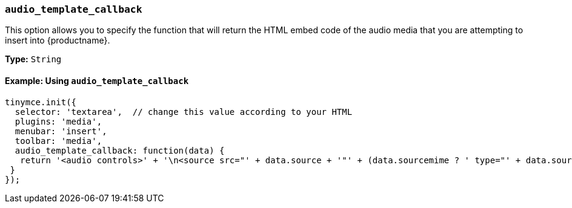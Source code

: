 [[audio_template_callback]]
=== `audio_template_callback`

This option allows you to specify the function that will return the HTML embed code of the audio media that you are attempting to insert into {productname}.

*Type:* `String`

==== Example: Using `audio_template_callback`

[source, js]
----
tinymce.init({
  selector: 'textarea',  // change this value according to your HTML
  plugins: 'media',
  menubar: 'insert',
  toolbar: 'media',
  audio_template_callback: function(data) {
   return '<audio controls>' + '\n<source src="' + data.source + '"' + (data.sourcemime ? ' type="' + data.sourcemime + '"' : '') + ' />\n' + (data.altsource ? '<source src="' + data.altsource + '"' + (data.altsourcemime ? ' type="' + data.altsourcemime + '"' : '') + ' />\n' : '') + '</audio>';
 }
});
----
